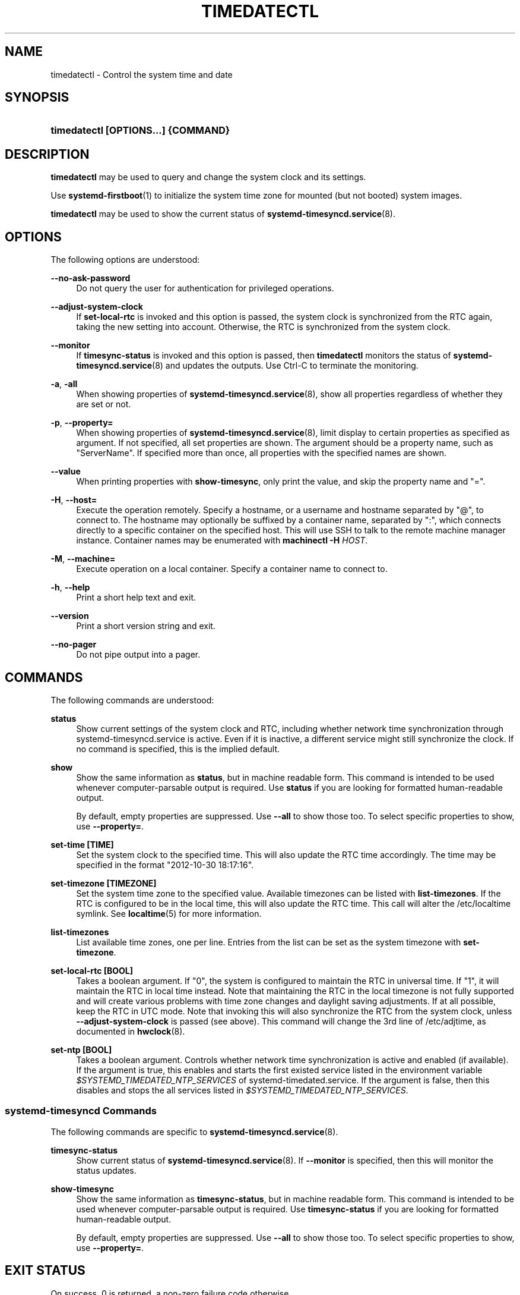 '\" t
.TH "TIMEDATECTL" "1" "" "systemd 239" "timedatectl"
.\" -----------------------------------------------------------------
.\" * Define some portability stuff
.\" -----------------------------------------------------------------
.\" ~~~~~~~~~~~~~~~~~~~~~~~~~~~~~~~~~~~~~~~~~~~~~~~~~~~~~~~~~~~~~~~~~
.\" http://bugs.debian.org/507673
.\" http://lists.gnu.org/archive/html/groff/2009-02/msg00013.html
.\" ~~~~~~~~~~~~~~~~~~~~~~~~~~~~~~~~~~~~~~~~~~~~~~~~~~~~~~~~~~~~~~~~~
.ie \n(.g .ds Aq \(aq
.el       .ds Aq '
.\" -----------------------------------------------------------------
.\" * set default formatting
.\" -----------------------------------------------------------------
.\" disable hyphenation
.nh
.\" disable justification (adjust text to left margin only)
.ad l
.\" -----------------------------------------------------------------
.\" * MAIN CONTENT STARTS HERE *
.\" -----------------------------------------------------------------
.SH "NAME"
timedatectl \- Control the system time and date
.SH "SYNOPSIS"
.HP \w'\fBtimedatectl\ \fR\fB[OPTIONS...]\fR\fB\ \fR\fB{COMMAND}\fR\ 'u
\fBtimedatectl \fR\fB[OPTIONS...]\fR\fB \fR\fB{COMMAND}\fR
.SH "DESCRIPTION"
.PP
\fBtimedatectl\fR
may be used to query and change the system clock and its settings\&.
.PP
Use
\fBsystemd-firstboot\fR(1)
to initialize the system time zone for mounted (but not booted) system images\&.
.PP
\fBtimedatectl\fR
may be used to show the current status of
\fBsystemd-timesyncd.service\fR(8)\&.
.SH "OPTIONS"
.PP
The following options are understood:
.PP
\fB\-\-no\-ask\-password\fR
.RS 4
Do not query the user for authentication for privileged operations\&.
.RE
.PP
\fB\-\-adjust\-system\-clock\fR
.RS 4
If
\fBset\-local\-rtc\fR
is invoked and this option is passed, the system clock is synchronized from the RTC again, taking the new setting into account\&. Otherwise, the RTC is synchronized from the system clock\&.
.RE
.PP
\fB\-\-monitor\fR
.RS 4
If
\fBtimesync\-status\fR
is invoked and this option is passed, then
\fBtimedatectl\fR
monitors the status of
\fBsystemd-timesyncd.service\fR(8)
and updates the outputs\&. Use Ctrl\-C to terminate the monitoring\&.
.RE
.PP
\fB\-a\fR, \fB\-all\fR
.RS 4
When showing properties of
\fBsystemd-timesyncd.service\fR(8), show all properties regardless of whether they are set or not\&.
.RE
.PP
\fB\-p\fR, \fB\-\-property=\fR
.RS 4
When showing properties of
\fBsystemd-timesyncd.service\fR(8), limit display to certain properties as specified as argument\&. If not specified, all set properties are shown\&. The argument should be a property name, such as
"ServerName"\&. If specified more than once, all properties with the specified names are shown\&.
.RE
.PP
\fB\-\-value\fR
.RS 4
When printing properties with
\fBshow\-timesync\fR, only print the value, and skip the property name and
"="\&.
.RE
.PP
\fB\-H\fR, \fB\-\-host=\fR
.RS 4
Execute the operation remotely\&. Specify a hostname, or a username and hostname separated by
"@", to connect to\&. The hostname may optionally be suffixed by a container name, separated by
":", which connects directly to a specific container on the specified host\&. This will use SSH to talk to the remote machine manager instance\&. Container names may be enumerated with
\fBmachinectl \-H \fR\fB\fIHOST\fR\fR\&.
.RE
.PP
\fB\-M\fR, \fB\-\-machine=\fR
.RS 4
Execute operation on a local container\&. Specify a container name to connect to\&.
.RE
.PP
\fB\-h\fR, \fB\-\-help\fR
.RS 4
Print a short help text and exit\&.
.RE
.PP
\fB\-\-version\fR
.RS 4
Print a short version string and exit\&.
.RE
.PP
\fB\-\-no\-pager\fR
.RS 4
Do not pipe output into a pager\&.
.RE
.SH "COMMANDS"
.PP
The following commands are understood:
.PP
\fBstatus\fR
.RS 4
Show current settings of the system clock and RTC, including whether network time synchronization through
systemd\-timesyncd\&.service
is active\&. Even if it is inactive, a different service might still synchronize the clock\&. If no command is specified, this is the implied default\&.
.RE
.PP
\fBshow\fR
.RS 4
Show the same information as
\fBstatus\fR, but in machine readable form\&. This command is intended to be used whenever computer\-parsable output is required\&. Use
\fBstatus\fR
if you are looking for formatted human\-readable output\&.
.sp
By default, empty properties are suppressed\&. Use
\fB\-\-all\fR
to show those too\&. To select specific properties to show, use
\fB\-\-property=\fR\&.
.RE
.PP
\fBset\-time [TIME]\fR
.RS 4
Set the system clock to the specified time\&. This will also update the RTC time accordingly\&. The time may be specified in the format "2012\-10\-30 18:17:16"\&.
.RE
.PP
\fBset\-timezone [TIMEZONE]\fR
.RS 4
Set the system time zone to the specified value\&. Available timezones can be listed with
\fBlist\-timezones\fR\&. If the RTC is configured to be in the local time, this will also update the RTC time\&. This call will alter the
/etc/localtime
symlink\&. See
\fBlocaltime\fR(5)
for more information\&.
.RE
.PP
\fBlist\-timezones\fR
.RS 4
List available time zones, one per line\&. Entries from the list can be set as the system timezone with
\fBset\-timezone\fR\&.
.RE
.PP
\fBset\-local\-rtc [BOOL]\fR
.RS 4
Takes a boolean argument\&. If
"0", the system is configured to maintain the RTC in universal time\&. If
"1", it will maintain the RTC in local time instead\&. Note that maintaining the RTC in the local timezone is not fully supported and will create various problems with time zone changes and daylight saving adjustments\&. If at all possible, keep the RTC in UTC mode\&. Note that invoking this will also synchronize the RTC from the system clock, unless
\fB\-\-adjust\-system\-clock\fR
is passed (see above)\&. This command will change the 3rd line of
/etc/adjtime, as documented in
\fBhwclock\fR(8)\&.
.RE
.PP
\fBset\-ntp [BOOL]\fR
.RS 4
Takes a boolean argument\&. Controls whether network time synchronization is active and enabled (if available)\&. If the argument is true, this enables and starts the first existed service listed in the environment variable
\fI$SYSTEMD_TIMEDATED_NTP_SERVICES\fR
of
systemd\-timedated\&.service\&. If the argument is false, then this disables and stops the all services listed in
\fI$SYSTEMD_TIMEDATED_NTP_SERVICES\fR\&.
.RE
.SS "systemd\-timesyncd Commands"
.PP
The following commands are specific to
\fBsystemd-timesyncd.service\fR(8)\&.
.PP
\fBtimesync\-status\fR
.RS 4
Show current status of
\fBsystemd-timesyncd.service\fR(8)\&. If
\fB\-\-monitor\fR
is specified, then this will monitor the status updates\&.
.RE
.PP
\fBshow\-timesync\fR
.RS 4
Show the same information as
\fBtimesync\-status\fR, but in machine readable form\&. This command is intended to be used whenever computer\-parsable output is required\&. Use
\fBtimesync\-status\fR
if you are looking for formatted human\-readable output\&.
.sp
By default, empty properties are suppressed\&. Use
\fB\-\-all\fR
to show those too\&. To select specific properties to show, use
\fB\-\-property=\fR\&.
.RE
.SH "EXIT STATUS"
.PP
On success, 0 is returned, a non\-zero failure code otherwise\&.
.SH "ENVIRONMENT"
.PP
\fI$SYSTEMD_PAGER\fR
.RS 4
Pager to use when
\fB\-\-no\-pager\fR
is not given; overrides
\fI$PAGER\fR\&. If neither
\fI$SYSTEMD_PAGER\fR
nor
\fI$PAGER\fR
are set, a set of well\-known pager implementations are tried in turn, including
\fBless\fR(1)
and
\fBmore\fR(1), until one is found\&. If no pager implementation is discovered no pager is invoked\&. Setting this environment variable to an empty string or the value
"cat"
is equivalent to passing
\fB\-\-no\-pager\fR\&.
.RE
.PP
\fI$SYSTEMD_LESS\fR
.RS 4
Override the options passed to
\fBless\fR
(by default
"FRSXMK")\&.
.RE
.PP
\fI$SYSTEMD_LESSCHARSET\fR
.RS 4
Override the charset passed to
\fBless\fR
(by default
"utf\-8", if the invoking terminal is determined to be UTF\-8 compatible)\&.
.RE
.SH "EXAMPLES"
.PP
Show current settings:
.sp
.if n \{\
.RS 4
.\}
.nf
$ timedatectl
               Local time: Thu 2017\-09\-21 16:08:56 CEST
           Universal time: Thu 2017\-09\-21 14:08:56 UTC
                 RTC time: Thu 2017\-09\-21 14:08:56
                Time zone: Europe/Warsaw (CEST, +0200)
System clock synchronized: yes
              NTP service: active
          RTC in local TZ: no
.fi
.if n \{\
.RE
.\}
.PP
Enable network time synchronization:
.sp
.if n \{\
.RS 4
.\}
.nf
$ timedatectl set\-ntp true
==== AUTHENTICATING FOR org\&.freedesktop\&.timedate1\&.set\-ntp ===
Authentication is required to control whether network time synchronization shall be enabled\&.
Authenticating as: user
Password: ********
==== AUTHENTICATION COMPLETE ===
.fi
.if n \{\
.RE
.\}
.sp

.sp
.if n \{\
.RS 4
.\}
.nf
$ systemctl status systemd\-timesyncd\&.service
● systemd\-timesyncd\&.service \- Network Time Synchronization
   Loaded: loaded (/lib/systemd/system/systemd\-timesyncd\&.service; enabled)
   Active: active (running) since Mo 2015\-03\-30 14:20:38 CEST; 5s ago
     Docs: man:systemd\-timesyncd\&.service(8)
 Main PID: 595 (systemd\-timesyn)
   Status: "Using Time Server 216\&.239\&.38\&.15:123 (time4\&.google\&.com)\&."
   CGroup: /system\&.slice/systemd\-timesyncd\&.service
           └─595 /lib/systemd/systemd\-timesyncd
\&...
.fi
.if n \{\
.RE
.\}
.PP
Show current status of
\fBsystemd-timesyncd.service\fR(8):
.sp
.if n \{\
.RS 4
.\}
.nf
$ timedatectl timesync\-status
       Server: 216\&.239\&.38\&.15 (time4\&.google\&.com)
Poll interval: 1min 4s (min: 32s; max 34min 8s)
         Leap: normal
      Version: 4
      Stratum: 1
    Reference: GPS
    Precision: 1us (\-20)
Root distance: 335us (max: 5s)
       Offset: +316us
        Delay: 349us
       Jitter: 0
 Packet count: 1
    Frequency: \-8\&.802ppm
.fi
.if n \{\
.RE
.\}
.sp
.SH "SEE ALSO"
.PP
\fBsystemd\fR(1),
\fBhwclock\fR(8),
\fBdate\fR(1),
\fBlocaltime\fR(5),
\fBsystemctl\fR(1),
\fBsystemd-timedated.service\fR(8),
\fBsystemd-timesyncd.service\fR(8),
\fBsystemd-firstboot\fR(1)
